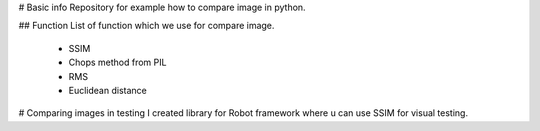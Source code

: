 # Basic info
Repository for example how to compare image in python.

## Function
List of function which we use for compare image.
 - SSIM
 - Chops method from PIL
 - RMS
 - Euclidean distance

# Comparing images in testing
I created library for Robot framework where u can use SSIM for visual testing.